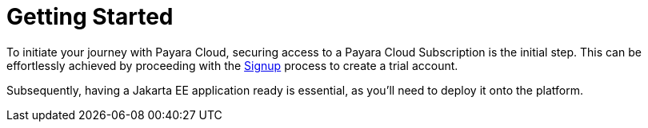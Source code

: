 :ordinal: 800
= Getting Started

// Using the Payara Cloud environment requires a user account that is linked to a _Subscription_. A _Subscription_ is a unit for billing purposes. For the product launch, Payara Cloud allows a single user account to access your subscription. A future feature will allow you to add multiple users with different access levels to your account.

To initiate your journey with Payara Cloud, securing access to a Payara Cloud Subscription is the initial step. This can be effortlessly achieved by proceeding with the xref:getting-started/paas/Signup Payara Cloud.adoc[Signup]  process to create a trial account.

Subsequently, having a Jakarta EE application ready is essential, as you'll need to deploy it onto the platform.

////
image::image1.png[Graphical user interface, website Description automatically generated,width=709,height=498]

After selecting your subscription (Basic, Standard, Premium), you’re taken to the Payara Cloud sign up page where you can create an account (Click ‘sign up’ where it says Don’t have an account?) or you can choose to continue creating an account with Google or GitHub.

image::image2.png[Graphical user interface, application Description automatically generated,width=506,height=864]

If you choose to sign up rather than use Google or GitHub to create your account, you’re presented with a welcome screen to choose your Username and password. Please note your username can only contain 14 characters, letters and digits, with no spaces or special characters such as &, @, %.

image::image3.png[Graphical user interface, application Description automatically generated,width=417,height=690]

Once you’ve created your Payara Cloud account you’ll be presented with the Subscribe page to enter your payment contact details and credit card information.

image::image4.png[image,width=624,height=460]

[[tax-id]]
=== Tax ID 
When creating your account you are asked to enter your Tax ID. The field is required and validated against VIES (https://ec.europa.eu/taxation_customs/vies/faq.html#item_1) if your country is one of the following: 

Austria, Belgium, Bulgaria, Croatia, Cyprus, Czech Republic, Denmark, Estonia, Finland, France, Germany, Greece, Hungary, Ireland,  
Italy, Latvia, Lithuania, Luxembourg, Malta, Netherlands, Poland, Portugal, Romania,  
Slovakia, Slovenia, Spain, Sweden 

After confirming you agree with the Terms & Conditions of your Payara Cloud account, click Subscribe to create your account and bill your card for the first 30 days of your subscription.

NOTE: If you don’t complete the subscription sign up process in a timely manner, your session will timeout. Click the btn:[restart] button to resume the process. It will automatically set you up with a Basic subscription but you can upgrade it to Standard or Premium at any time.

image::Session_expired.png[Graphical user interface, To protect your information, your session expired]
////

//
// [[deploy-application]]
// == Deploy Application
//
// You need to deploy the application to make it publicly available after you’ve configured it for the first time, or anytime you have changed the configuration of the application.
//
// From the application details screen, click btn:[Applications Actions] button to open the menu, and choose the Deploy Changes option.
//
// image::image19.png[Graphical user interface, application, Teams Description automatically generated,width=624,height=256]
//
// If there are no errors, your application successfully deploys and the status of the application will update on your application detail screen.
//
// image::image20.png[A screenshot of a computer Description automatically generated,width=624,height=307]
//
// From here, you can click on the Application URL to access your application. There may be a delay whilst DNS propagation completes
//
//
// [[deploy-a-stopped-application]]
// *Deploy a Stopped Application*
//
// You can redeploy the same version of a stopped application in the Revisions menu of the Application Detail screen. Click on the btn:[Revision Actions] to open the drop down menu, and choose Deploy.
//
// image::image28.png[Table Description automatically generated,width=624,height=231]
